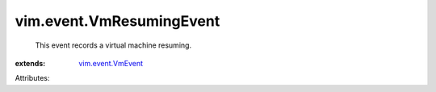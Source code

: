 .. _vim.event.VmEvent: ../../vim/event/VmEvent.rst


vim.event.VmResumingEvent
=========================
  This event records a virtual machine resuming.
:extends: vim.event.VmEvent_

Attributes:
